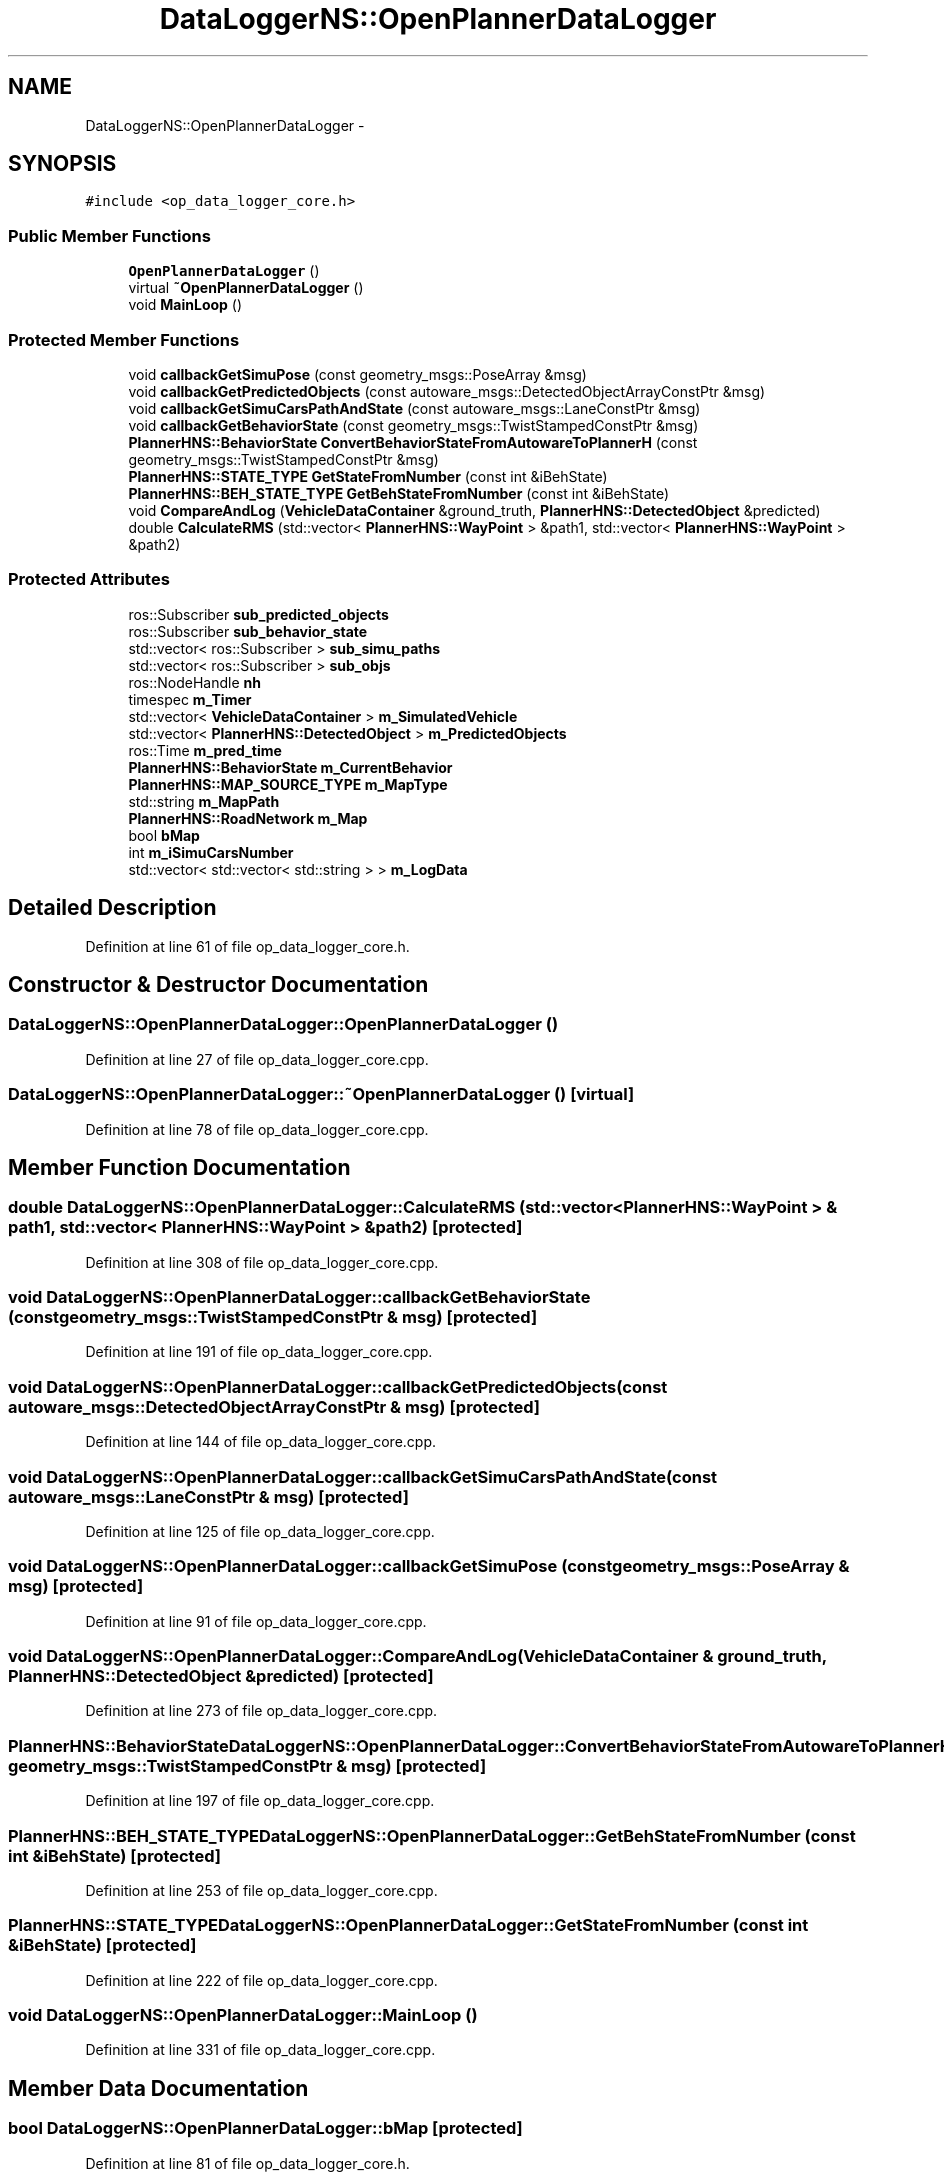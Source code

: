 .TH "DataLoggerNS::OpenPlannerDataLogger" 3 "Fri May 22 2020" "Autoware_Doxygen" \" -*- nroff -*-
.ad l
.nh
.SH NAME
DataLoggerNS::OpenPlannerDataLogger \- 
.SH SYNOPSIS
.br
.PP
.PP
\fC#include <op_data_logger_core\&.h>\fP
.SS "Public Member Functions"

.in +1c
.ti -1c
.RI "\fBOpenPlannerDataLogger\fP ()"
.br
.ti -1c
.RI "virtual \fB~OpenPlannerDataLogger\fP ()"
.br
.ti -1c
.RI "void \fBMainLoop\fP ()"
.br
.in -1c
.SS "Protected Member Functions"

.in +1c
.ti -1c
.RI "void \fBcallbackGetSimuPose\fP (const geometry_msgs::PoseArray &msg)"
.br
.ti -1c
.RI "void \fBcallbackGetPredictedObjects\fP (const autoware_msgs::DetectedObjectArrayConstPtr &msg)"
.br
.ti -1c
.RI "void \fBcallbackGetSimuCarsPathAndState\fP (const autoware_msgs::LaneConstPtr &msg)"
.br
.ti -1c
.RI "void \fBcallbackGetBehaviorState\fP (const geometry_msgs::TwistStampedConstPtr &msg)"
.br
.ti -1c
.RI "\fBPlannerHNS::BehaviorState\fP \fBConvertBehaviorStateFromAutowareToPlannerH\fP (const geometry_msgs::TwistStampedConstPtr &msg)"
.br
.ti -1c
.RI "\fBPlannerHNS::STATE_TYPE\fP \fBGetStateFromNumber\fP (const int &iBehState)"
.br
.ti -1c
.RI "\fBPlannerHNS::BEH_STATE_TYPE\fP \fBGetBehStateFromNumber\fP (const int &iBehState)"
.br
.ti -1c
.RI "void \fBCompareAndLog\fP (\fBVehicleDataContainer\fP &ground_truth, \fBPlannerHNS::DetectedObject\fP &predicted)"
.br
.ti -1c
.RI "double \fBCalculateRMS\fP (std::vector< \fBPlannerHNS::WayPoint\fP > &path1, std::vector< \fBPlannerHNS::WayPoint\fP > &path2)"
.br
.in -1c
.SS "Protected Attributes"

.in +1c
.ti -1c
.RI "ros::Subscriber \fBsub_predicted_objects\fP"
.br
.ti -1c
.RI "ros::Subscriber \fBsub_behavior_state\fP"
.br
.ti -1c
.RI "std::vector< ros::Subscriber > \fBsub_simu_paths\fP"
.br
.ti -1c
.RI "std::vector< ros::Subscriber > \fBsub_objs\fP"
.br
.ti -1c
.RI "ros::NodeHandle \fBnh\fP"
.br
.ti -1c
.RI "timespec \fBm_Timer\fP"
.br
.ti -1c
.RI "std::vector< \fBVehicleDataContainer\fP > \fBm_SimulatedVehicle\fP"
.br
.ti -1c
.RI "std::vector< \fBPlannerHNS::DetectedObject\fP > \fBm_PredictedObjects\fP"
.br
.ti -1c
.RI "ros::Time \fBm_pred_time\fP"
.br
.ti -1c
.RI "\fBPlannerHNS::BehaviorState\fP \fBm_CurrentBehavior\fP"
.br
.ti -1c
.RI "\fBPlannerHNS::MAP_SOURCE_TYPE\fP \fBm_MapType\fP"
.br
.ti -1c
.RI "std::string \fBm_MapPath\fP"
.br
.ti -1c
.RI "\fBPlannerHNS::RoadNetwork\fP \fBm_Map\fP"
.br
.ti -1c
.RI "bool \fBbMap\fP"
.br
.ti -1c
.RI "int \fBm_iSimuCarsNumber\fP"
.br
.ti -1c
.RI "std::vector< std::vector< std::string > > \fBm_LogData\fP"
.br
.in -1c
.SH "Detailed Description"
.PP 
Definition at line 61 of file op_data_logger_core\&.h\&.
.SH "Constructor & Destructor Documentation"
.PP 
.SS "DataLoggerNS::OpenPlannerDataLogger::OpenPlannerDataLogger ()"

.PP
Definition at line 27 of file op_data_logger_core\&.cpp\&.
.SS "DataLoggerNS::OpenPlannerDataLogger::~OpenPlannerDataLogger ()\fC [virtual]\fP"

.PP
Definition at line 78 of file op_data_logger_core\&.cpp\&.
.SH "Member Function Documentation"
.PP 
.SS "double DataLoggerNS::OpenPlannerDataLogger::CalculateRMS (std::vector< \fBPlannerHNS::WayPoint\fP > & path1, std::vector< \fBPlannerHNS::WayPoint\fP > & path2)\fC [protected]\fP"

.PP
Definition at line 308 of file op_data_logger_core\&.cpp\&.
.SS "void DataLoggerNS::OpenPlannerDataLogger::callbackGetBehaviorState (const geometry_msgs::TwistStampedConstPtr & msg)\fC [protected]\fP"

.PP
Definition at line 191 of file op_data_logger_core\&.cpp\&.
.SS "void DataLoggerNS::OpenPlannerDataLogger::callbackGetPredictedObjects (const autoware_msgs::DetectedObjectArrayConstPtr & msg)\fC [protected]\fP"

.PP
Definition at line 144 of file op_data_logger_core\&.cpp\&.
.SS "void DataLoggerNS::OpenPlannerDataLogger::callbackGetSimuCarsPathAndState (const autoware_msgs::LaneConstPtr & msg)\fC [protected]\fP"

.PP
Definition at line 125 of file op_data_logger_core\&.cpp\&.
.SS "void DataLoggerNS::OpenPlannerDataLogger::callbackGetSimuPose (const geometry_msgs::PoseArray & msg)\fC [protected]\fP"

.PP
Definition at line 91 of file op_data_logger_core\&.cpp\&.
.SS "void DataLoggerNS::OpenPlannerDataLogger::CompareAndLog (\fBVehicleDataContainer\fP & ground_truth, \fBPlannerHNS::DetectedObject\fP & predicted)\fC [protected]\fP"

.PP
Definition at line 273 of file op_data_logger_core\&.cpp\&.
.SS "\fBPlannerHNS::BehaviorState\fP DataLoggerNS::OpenPlannerDataLogger::ConvertBehaviorStateFromAutowareToPlannerH (const geometry_msgs::TwistStampedConstPtr & msg)\fC [protected]\fP"

.PP
Definition at line 197 of file op_data_logger_core\&.cpp\&.
.SS "\fBPlannerHNS::BEH_STATE_TYPE\fP DataLoggerNS::OpenPlannerDataLogger::GetBehStateFromNumber (const int & iBehState)\fC [protected]\fP"

.PP
Definition at line 253 of file op_data_logger_core\&.cpp\&.
.SS "\fBPlannerHNS::STATE_TYPE\fP DataLoggerNS::OpenPlannerDataLogger::GetStateFromNumber (const int & iBehState)\fC [protected]\fP"

.PP
Definition at line 222 of file op_data_logger_core\&.cpp\&.
.SS "void DataLoggerNS::OpenPlannerDataLogger::MainLoop ()"

.PP
Definition at line 331 of file op_data_logger_core\&.cpp\&.
.SH "Member Data Documentation"
.PP 
.SS "bool DataLoggerNS::OpenPlannerDataLogger::bMap\fC [protected]\fP"

.PP
Definition at line 81 of file op_data_logger_core\&.h\&.
.SS "\fBPlannerHNS::BehaviorState\fP DataLoggerNS::OpenPlannerDataLogger::m_CurrentBehavior\fC [protected]\fP"

.PP
Definition at line 77 of file op_data_logger_core\&.h\&.
.SS "int DataLoggerNS::OpenPlannerDataLogger::m_iSimuCarsNumber\fC [protected]\fP"

.PP
Definition at line 82 of file op_data_logger_core\&.h\&.
.SS "std::vector<std::vector<std::string> > DataLoggerNS::OpenPlannerDataLogger::m_LogData\fC [protected]\fP"

.PP
Definition at line 84 of file op_data_logger_core\&.h\&.
.SS "\fBPlannerHNS::RoadNetwork\fP DataLoggerNS::OpenPlannerDataLogger::m_Map\fC [protected]\fP"

.PP
Definition at line 80 of file op_data_logger_core\&.h\&.
.SS "std::string DataLoggerNS::OpenPlannerDataLogger::m_MapPath\fC [protected]\fP"

.PP
Definition at line 79 of file op_data_logger_core\&.h\&.
.SS "\fBPlannerHNS::MAP_SOURCE_TYPE\fP DataLoggerNS::OpenPlannerDataLogger::m_MapType\fC [protected]\fP"

.PP
Definition at line 78 of file op_data_logger_core\&.h\&.
.SS "ros::Time DataLoggerNS::OpenPlannerDataLogger::m_pred_time\fC [protected]\fP"

.PP
Definition at line 76 of file op_data_logger_core\&.h\&.
.SS "std::vector<\fBPlannerHNS::DetectedObject\fP> DataLoggerNS::OpenPlannerDataLogger::m_PredictedObjects\fC [protected]\fP"

.PP
Definition at line 75 of file op_data_logger_core\&.h\&.
.SS "std::vector<\fBVehicleDataContainer\fP> DataLoggerNS::OpenPlannerDataLogger::m_SimulatedVehicle\fC [protected]\fP"

.PP
Definition at line 74 of file op_data_logger_core\&.h\&.
.SS "timespec DataLoggerNS::OpenPlannerDataLogger::m_Timer\fC [protected]\fP"

.PP
Definition at line 72 of file op_data_logger_core\&.h\&.
.SS "ros::NodeHandle DataLoggerNS::OpenPlannerDataLogger::nh\fC [protected]\fP"

.PP
Definition at line 71 of file op_data_logger_core\&.h\&.
.SS "ros::Subscriber DataLoggerNS::OpenPlannerDataLogger::sub_behavior_state\fC [protected]\fP"

.PP
Definition at line 67 of file op_data_logger_core\&.h\&.
.SS "std::vector<ros::Subscriber> DataLoggerNS::OpenPlannerDataLogger::sub_objs\fC [protected]\fP"

.PP
Definition at line 69 of file op_data_logger_core\&.h\&.
.SS "ros::Subscriber DataLoggerNS::OpenPlannerDataLogger::sub_predicted_objects\fC [protected]\fP"

.PP
Definition at line 66 of file op_data_logger_core\&.h\&.
.SS "std::vector<ros::Subscriber> DataLoggerNS::OpenPlannerDataLogger::sub_simu_paths\fC [protected]\fP"

.PP
Definition at line 68 of file op_data_logger_core\&.h\&.

.SH "Author"
.PP 
Generated automatically by Doxygen for Autoware_Doxygen from the source code\&.
